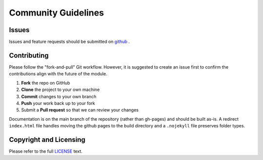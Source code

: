 ====================
Community Guidelines
====================

Issues
------

Issues and feature requests should be submitted on `github <https://github.com/cadop/seg1d/issues>`_ . 


Contributing
------------

Please follow the "fork-and-pull" Git workflow. 
However, it is suggested to create an issue first to confirm the contributions align with the future of the module.

1. **Fork** the repo on GitHub
2. **Clone** the project to your own machine
3. **Commit** changes to your own branch
4. **Push** your work back up to your fork
5. Submit a **Pull request** so that we can review your changes

Documentation is on the main branch of the repository (rather than gh-pages) and should be built as-is. 
A redirect ``index.html`` file handles moving the github pages to the build directory and a ``.nojekyll`` file 
preserves folder types. 

Copyright and Licensing
-----------------------

Please refer to the full `LICENSE <https://github.com/cadop/seg1d/blob/master/LICENSE.txt>`_ text.